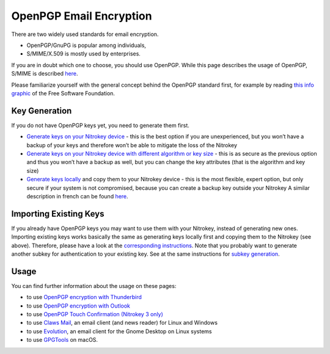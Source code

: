 OpenPGP Email Encryption
========================

There are two widely used standards for email encryption.

-  OpenPGP/GnuPG is popular among individuals,

-  S/MIME/X.509 is mostly used by enterprises.

If you are in doubt which one to choose, you should use OpenPGP. While this page describes the usage of OpenPGP, S/MIME is described `here <../smime/index.html>`_.

Please familiarize yourself with the general concept behind the OpenPGP standard first, for example by reading `this info graphic <https://emailselfdefense.fsf.org/en/infographic.html>`__ of the Free Software Foundation.

Key Generation
--------------

If you do not have OpenPGP keys yet, you need to generate them first.

-  `Generate keys on
   your Nitrokey device <openpgp-keygen-gpa.html>`_
   - this is the best option if you are unexperienced, but you won’t
   have a backup of your keys and therefore won’t be able to mitigate
   the loss of the Nitrokey

-  `Generate keys on your Nitrokey device with different algorithm or key
   size <openpgp-keygen-on-device.html>`_
   - this is as secure as the previous option and thus you won’t have a
   backup as well, but you can change the key attributes (that is the
   algorithm and key size)

-  `Generate keys
   locally <openpgp-keygen-backup.html>`_
   and copy them to your Nitrokey device - this is the most flexible, expert option,
   but only secure if your system is not compromised, because you can
   create a backup key outside your Nitrokey A similar description in
   french can be found
   `here <https://xieme-art.org/post/importer-des-clefs-gnupg-dans-sa-nitrokey-pro/>`__.

Importing Existing Keys
-----------------------

If you already have OpenPGP keys you may want to use them with your Nitrokey, instead of generating new ones. Importing existing keys works basically the same as generating keys locally first and copying them to the Nitrokey (see above). Therefore, please have a look at the `corresponding instructions <openpgp-keygen-backup.html#key-import>`_. Note that you probably want to generate another subkey for authentication to your existing key. See at the same instructions for `subkey generation <openpgp-keygen-backup.html#subkey-for-authentication>`_.

Usage
-----

You can find further information about the usage on these pages:

-  to use `OpenPGP encryption with
   Thunderbird <openpgp-thunderbird.html>`_

-  to use `OpenPGP encryption with
   Outlook <openpgp-outlook.html>`_

-  to use `OpenPGP Touch Confirmation (Nitrokey 3 only) <uif.html>`_

-  to use `Claws
   Mail <https://www.claws-mail.org/plugin.php?plugin=gpg>`__, an email
   client (and news reader) for Linux and Windows

-  to use
   `Evolution <https://help.gnome.org/users/evolution/stable/mail-encryption.html.en>`__,
   an email client for the Gnome Desktop on Linux systems

-  to use `GPGTools <https://gpgtools.org/>`__ on macOS.
